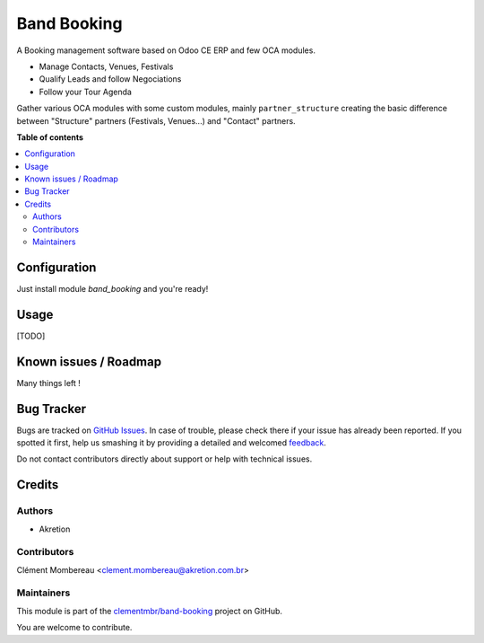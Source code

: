 ============
Band Booking
============

.. !!!!!!!!!!!!!!!!!!!!!!!!!!!!!!!!!!!!!!!!!!!!!!!!!!!!
   !! This file is generated by oca-gen-addon-readme !!
   !! changes will be overwritten.                   !!
   !!!!!!!!!!!!!!!!!!!!!!!!!!!!!!!!!!!!!!!!!!!!!!!!!!!!

.. |badge1| image:: https://img.shields.io/badge/maturity-Beta-yellow.png
    :target: https://odoo-community.org/page/development-status
    :alt: Beta
.. |badge2| image:: https://img.shields.io/badge/licence-AGPL--3-blue.png
    :target: http://www.gnu.org/licenses/agpl-3.0-standalone.html
    :alt: License: AGPL-3
.. |badge3| image:: https://img.shields.io/badge/github-clementmbr%2Fband--booking-lightgray.png?logo=github
    :target: https://github.com/clementmbr/band-booking/tree/12.0/band_booking
    :alt: clementmbr/band-booking

|badge1| |badge2| |badge3| 

A Booking management software based on Odoo CE ERP and few OCA modules.

- Manage Contacts, Venues, Festivals
- Qualify Leads and follow Negociations
- Follow your Tour Agenda

Gather various OCA modules with some custom modules, mainly ``partner_structure`` creating the basic difference between "Structure" partners (Festivals, Venues...) and "Contact" partners.

**Table of contents**

.. contents::
   :local:

Configuration
=============

Just install module `band_booking` and you're ready!

Usage
=====

[TODO]

Known issues / Roadmap
======================

Many things left !

Bug Tracker
===========

Bugs are tracked on `GitHub Issues <https://github.com/clementmbr/band-booking/issues>`_.
In case of trouble, please check there if your issue has already been reported.
If you spotted it first, help us smashing it by providing a detailed and welcomed
`feedback <https://github.com/clementmbr/band-booking/issues/new?body=module:%20band_booking%0Aversion:%2012.0%0A%0A**Steps%20to%20reproduce**%0A-%20...%0A%0A**Current%20behavior**%0A%0A**Expected%20behavior**>`_.

Do not contact contributors directly about support or help with technical issues.

Credits
=======

Authors
~~~~~~~

* Akretion

Contributors
~~~~~~~~~~~~

Clément Mombereau <clement.mombereau@akretion.com.br>

Maintainers
~~~~~~~~~~~

This module is part of the `clementmbr/band-booking <https://github.com/clementmbr/band-booking/tree/12.0/band_booking>`_ project on GitHub.

You are welcome to contribute.
